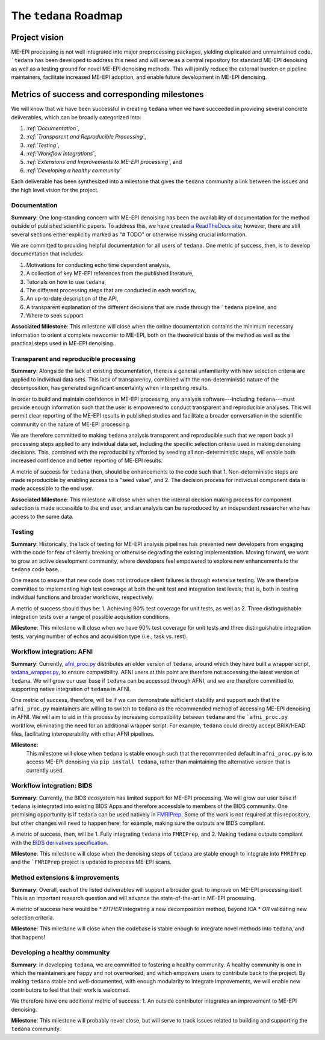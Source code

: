 The ``tedana`` Roadmap
======================

Project vision
--------------

ME-EPI processing is not well integrated into major preprocessing packages,
yielding duplicated and unmaintained code.
```tedana`` has been developed to address this need and will serve as a central repository
for standard ME-EPI denoising as well as a testing ground for novel ME-EPI denoising methods.
This will jointly reduce the external burden on pipeline maintainers,
facilitate increased ME-EPI adoption, and enable future development in ME-EPI denoising.

Metrics of success and corresponding milestones
-----------------------------------------------

We will know that we have been successful in creating ``tedana`` when we have succeeded in providing
several concrete deliverables, which can be broadly categorized into:

1. *:ref:`Documentation`*,
2. *:ref:`Transparent and Reproducible Processing`*,
3. *:ref:`Testing`*,
4. *:ref:`Workflow Integrations`*,
5. *:ref:`Extensions and Improvements to ME-EPI processing`*, and
6. *:ref:`Developing a healthy community`*

Each deliverable has been synthesized into a milestone that gives the ``tedana`` community a link
between the issues and the high level vision for the project.

.. _Documentation:

Documentation
`````````````
**Summary**:
One long-standing concern with ME-EPI denoising has been the availability of
documentation for the method outside of published scientific papers.
To address this, we have created `a ReadTheDocs site`_;
however, there are still several sections either explicitly marked as "# TODO"
or otherwise missing crucial information.

We are committed to providing helpful documentation for all users of ``tedana``.
One metric of success, then, is to develop documentation that includes:

1. Motivations for conducting echo time dependent analysis,
2. A collection of key ME-EPI references from the published literature,
3. Tutorials on how to use ``tedana``,
4. The different processing steps that are conducted in each workflow,
5. An up-to-date description of the API,
6. A transparent explanation of the different decisions that are made through the ```tedana`` pipeline, and
7. Where to seek support

.. _a ReadTheDocs site: https://tedana.readthedocs.io

**Associated Milestone**:
This milestone will close when the online documentation contains the minimum necessary information
to orient a complete newcomer to ME-EPI, both on the theoretical basis of the method as well as
the practical steps used in ME-EPI denoising.

.. _Transparent and Reproducible Processing:

Transparent and reproducible processing
```````````````````````````````````````
**Summary**:
Alongside the lack of existing documentation,
there is a general unfamiliarity with how selection criteria are applied to individual data sets.
This lack of transparency, combined with the non-deterministic nature of the decomposition,
has generated significant uncertainty when interpreting results.

In order to build and maintain confidence in ME-EPI processing,
any analysis software---including ``tedana``---must provide enough information such that
the user is empowered to conduct transparent and reproducible analyses.
This will permit clear reporting of the ME-EPI results in published studies
and facilitate a broader conversation in the scientific community on the nature of ME-EPI processing.

We are therefore committed to making ``tedana`` analysis transparent and reproducible
such that we report back all processing steps applied to any individual data set,
including the specific selection criteria used in making denoising decisions.
This, combined with the reproducibility afforded by seeding all non-deterministic steps,
will enable both increased confidence and better reporting of ME-EPI results.

A metric of success for ``tedana`` then, should be enhancements to the code such that
1. Non-deterministic steps are made reproducible by enabling access to a "seed value", and
2. The decision process for individual component data is made accessible to the end user.

**Associated Milestone**:
This milestone will close when when the internal decision making process for
component selection is made accessible to the end user,
and an analysis can be reproduced by an independent researcher who has access to the same data.

.. _Testing:

Testing
```````
**Summary**:
Historically, the lack of testing for ME-EPI analysis pipelines has prevented new
developers from engaging with the code for fear of silently breaking or otherwise degrading
the existing implementation.
Moving forward, we want to grow an active development community,
where developers feel empowered to explore new enhancements to the ``tedana`` code base.

One means to ensure that new code does not introduce silent failures is through extensive testing.
We are therefore committed to implementing high test coverage at both
the unit test and integration test levels;
that is, both in testing individual functions and broader workflows, respectively.

A metric of success should thus be:
1. Achieving 90% test coverage for unit tests, as well as
2. Three distinguishable integration tests over a range of possible acquisition conditions.

**Milestone**:
This milestone will close when we have 90% test coverage for unit tests and
three distinguishable integration tests,
varying number of echos and acquisition type (i.e., task vs. rest).

.. _Workflow Integrations:

Workflow integration: AFNI
``````````````````````````
**Summary**:
Currently, `afni_proc.py`_ distributes an older version of ``tedana``,
around which they have built a wrapper script, `tedana_wrapper.py`_, to ensure compatibility.
AFNI users at this point are therefore not accessing the latest version of ``tedana``.
We will grow our user base if ``tedana`` can be accessed through AFNI,
and we are therefore committed to supporting native integration of ``tedana`` in AFNI.

.. _afni_proc.py: https://afni.nimh.nih.gov/pub/dist/doc/program_help/afni_proc.py.html
.. _tedana_wrapper.py: https://github.com/afni/afni/blob/a3288abefb66bc7c76e98fdf13425ab48651bf36/src/python_scripts/afni_python/tedana_wrapper.py

One metric of success, therefore, will be if we can demonstrate sufficient stability and support
such that the ``afni_proc.py`` maintainers are willing to switch to ``tedana`` as the recommended
method of accessing ME-EPI denoising in AFNI.
We will aim to aid in this process by increasing compatibility between ``tedana``
and the ```afni_proc.py`` workflow, eliminating the need for an additional wrapper script.
For example, ``tedana`` could directly accept BRIK/HEAD files,
facilitating interoperability with other AFNI pipelines.

**Milestone**:
 This milestone will close when ``tedana`` is stable enough such that the recommended default in
 ``afni_proc.py`` is to access ME-EPI denoising via ``pip install tedana``,
 rather than maintaining the alternative version that is currently used.


Workflow integration: BIDS
``````````````````````````
**Summary**:
Currently, the BIDS ecosystem has limited support for ME-EPI processing.
We will grow our user base if ``tedana`` is integrated into existing BIDS Apps and
therefore accessible to members of the BIDS community.
One promising opportunity is if ``tedana`` can be used natively in `FMRIPrep`_.
Some of the work is not required at this repository, but other changes will need to happen here;
for example, making sure the outputs are BIDS compliant.

A metric of success, then, will be
1. Fully integrating ``tedana`` into ``FMRIPrep``, and
2. Making ``tedana`` outputs compliant with the `BIDS derivatives specification`_.

.. _FMRIPrep: https://github.com/poldracklab/fmriprep
.. _BIDS derivatives specification: https://docs.google.com/document/d/1Wwc4A6Mow4ZPPszDIWfCUCRNstn7d_zzaWPcfcHmgI4/edit

**Milestone**:
This milestone will close when the denoising steps of ``tedana`` are stable enough
to integrate into ``FMRIPrep`` and the ```FMRIPrep`` project is updated to process ME-EPI scans.

.. _Extensions and Improvements to ME-EPI processing:

Method extensions & improvements
````````````````````````````````
**Summary**:
Overall, each of the listed deliverables will support a broader goal:
to improve on ME-EPI processing itself.
This is an important research question and will advance the state-of-the-art in ME-EPI processing.

A metric of success here would be
* *EITHER* integrating a new decomposition method, beyond ICA
* *OR* validating new selection criteria.

**Milestone**:
This milestone will close when the codebase is stable enough to integrate novel methods
into ``tedana``, and that happens!

.. _Developing a healthy community:

Developing a healthy community
``````````````````````````````
**Summary**:
In developing ``tedana``, we are committed to  fostering a healthy community.
A healthy community is one in which the maintainers are happy and not overworked,
and which empowers users to contribute back to the project.
By making ``tedana`` stable and well-documented, with enough modularity to integrate improvements,
we will enable new contributors to feel that their work is welcomed.

We therefore have one additional metric of success:
1. An outside contributor integrates an improvement to ME-EPI denoising.

**Milestone**:
This milestone will probably never close,
but will serve to track issues related to building and supporting the ``tedana`` community.
